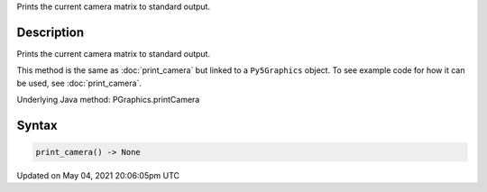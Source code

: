 .. title: Py5Graphics.print_camera()
.. slug: py5graphics_print_camera
.. date: 2021-05-04 20:06:05 UTC+00:00
.. tags:
.. category:
.. link:
.. description: py5 Py5Graphics.print_camera() documentation
.. type: text

Prints the current camera matrix to standard output.

Description
===========

Prints the current camera matrix to standard output.

This method is the same as :doc:`print_camera` but linked to a ``Py5Graphics`` object. To see example code for how it can be used, see :doc:`print_camera`.

Underlying Java method: PGraphics.printCamera

Syntax
======

.. code:: python

    print_camera() -> None

Updated on May 04, 2021 20:06:05pm UTC

